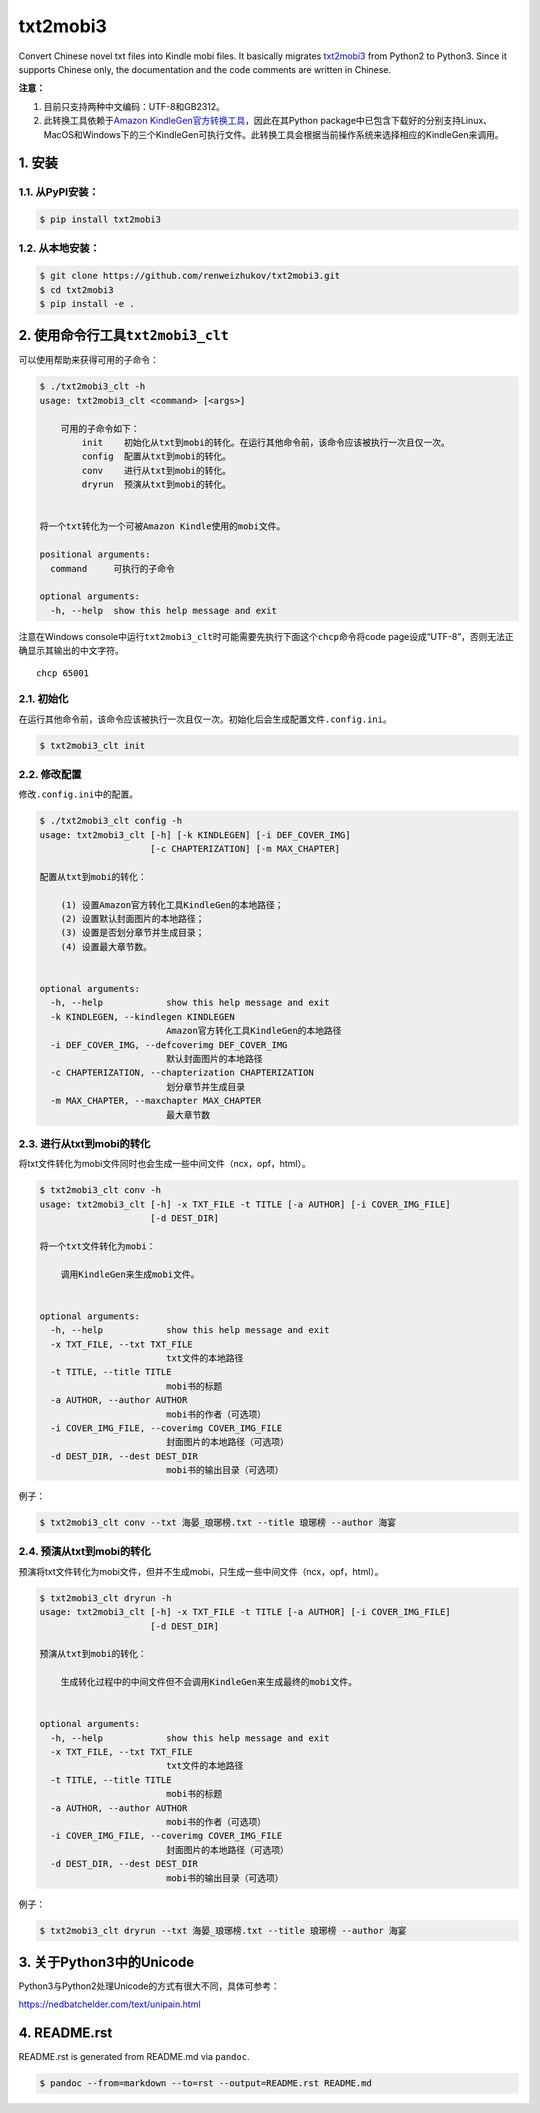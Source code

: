txt2mobi3
=========

Convert Chinese novel txt files into Kindle mobi files. It basically
migrates `txt2mobi3 <https://github.com/ipconfiger/txt2mobi>`__ from
Python2 to Python3. Since it supports Chinese only, the documentation
and the code comments are written in Chinese.

**注意：**

(1) 目前只支持两种中文编码：UTF-8和GB2312。

(2) 此转换工具依赖于\ `Amazon
    KindleGen官方转换工具 <https://www.amazon.com/gp/feature.html?ie=UTF8&docId=1000765211>`__\ ，因此在其Python
    package中已包含下载好的分别支持Linux、MacOS和Windows下的三个KindleGen可执行文件。此转换工具会根据当前操作系统来选择相应的KindleGen来调用。

1. 安装
-------

1.1. 从PyPI安装：
~~~~~~~~~~~~~~~~~

.. code:: bash

    $ pip install txt2mobi3

1.2. 从本地安装：
~~~~~~~~~~~~~~~~~

.. code:: bash

    $ git clone https://github.com/renweizhukov/txt2mobi3.git
    $ cd txt2mobi3
    $ pip install -e .

2. 使用命令行工具\ ``txt2mobi3_clt``
------------------------------------

可以使用帮助来获得可用的子命令：

.. code:: bash

    $ ./txt2mobi3_clt -h
    usage: txt2mobi3_clt <command> [<args>]
                    
        可用的子命令如下：
            init    初始化从txt到mobi的转化。在运行其他命令前，该命令应该被执行一次且仅一次。
            config  配置从txt到mobi的转化。
            conv    进行从txt到mobi的转化。
            dryrun  预演从txt到mobi的转化。
                    

    将一个txt转化为一个可被Amazon Kindle使用的mobi文件。

    positional arguments:
      command     可执行的子命令

    optional arguments:
      -h, --help  show this help message and exit

注意在Windows
console中运行\ ``txt2mobi3_clt``\ 时可能需要先执行下面这个\ ``chcp``\ 命令将code
page设成“UTF-8”，否则无法正确显示其输出的中文字符。

::

    chcp 65001

2.1. 初始化
~~~~~~~~~~~

在运行其他命令前，该命令应该被执行一次且仅一次。初始化后会生成配置文件\ ``.config.ini``\ 。

.. code:: bash

    $ txt2mobi3_clt init

2.2. 修改配置
~~~~~~~~~~~~~

修改\ ``.config.ini``\ 中的配置。

.. code:: bash

    $ ./txt2mobi3_clt config -h
    usage: txt2mobi3_clt [-h] [-k KINDLEGEN] [-i DEF_COVER_IMG]
                         [-c CHAPTERIZATION] [-m MAX_CHAPTER]

    配置从txt到mobi的转化：

        (1) 设置Amazon官方转化工具KindleGen的本地路径；
        (2) 设置默认封面图片的本地路径；
        (3) 设置是否划分章节并生成目录；
        (4) 设置最大章节数。
                

    optional arguments:
      -h, --help            show this help message and exit
      -k KINDLEGEN, --kindlegen KINDLEGEN
                            Amazon官方转化工具KindleGen的本地路径
      -i DEF_COVER_IMG, --defcoverimg DEF_COVER_IMG
                            默认封面图片的本地路径
      -c CHAPTERIZATION, --chapterization CHAPTERIZATION
                            划分章节并生成目录
      -m MAX_CHAPTER, --maxchapter MAX_CHAPTER
                            最大章节数

2.3. 进行从txt到mobi的转化
~~~~~~~~~~~~~~~~~~~~~~~~~~

将txt文件转化为mobi文件同时也会生成一些中间文件（ncx，opf，html）。

.. code:: bash

    $ txt2mobi3_clt conv -h
    usage: txt2mobi3_clt [-h] -x TXT_FILE -t TITLE [-a AUTHOR] [-i COVER_IMG_FILE]
                         [-d DEST_DIR]

    将一个txt文件转化为mobi：
                
        调用KindleGen来生成mobi文件。
                

    optional arguments:
      -h, --help            show this help message and exit
      -x TXT_FILE, --txt TXT_FILE
                            txt文件的本地路径
      -t TITLE, --title TITLE
                            mobi书的标题
      -a AUTHOR, --author AUTHOR
                            mobi书的作者（可选项）
      -i COVER_IMG_FILE, --coverimg COVER_IMG_FILE
                            封面图片的本地路径（可选项）
      -d DEST_DIR, --dest DEST_DIR
                            mobi书的输出目录（可选项）

例子：

.. code:: bash

    $ txt2mobi3_clt conv --txt 海晏_琅琊榜.txt --title 琅琊榜 --author 海宴

2.4. 预演从txt到mobi的转化
~~~~~~~~~~~~~~~~~~~~~~~~~~

预演将txt文件转化为mobi文件，但并不生成mobi，只生成一些中间文件（ncx，opf，html）。

.. code:: bash

    $ txt2mobi3_clt dryrun -h
    usage: txt2mobi3_clt [-h] -x TXT_FILE -t TITLE [-a AUTHOR] [-i COVER_IMG_FILE]
                         [-d DEST_DIR]

    预演从txt到mobi的转化：
        
        生成转化过程中的中间文件但不会调用KindleGen来生成最终的mobi文件。
                

    optional arguments:
      -h, --help            show this help message and exit
      -x TXT_FILE, --txt TXT_FILE
                            txt文件的本地路径
      -t TITLE, --title TITLE
                            mobi书的标题
      -a AUTHOR, --author AUTHOR
                            mobi书的作者（可选项）
      -i COVER_IMG_FILE, --coverimg COVER_IMG_FILE
                            封面图片的本地路径（可选项）
      -d DEST_DIR, --dest DEST_DIR
                            mobi书的输出目录（可选项）

例子：

.. code:: bash

    $ txt2mobi3_clt dryrun --txt 海晏_琅琊榜.txt --title 琅琊榜 --author 海宴

3. 关于Python3中的Unicode
-------------------------

Python3与Python2处理Unicode的方式有很大不同，具体可参考：

https://nedbatchelder.com/text/unipain.html

4. README.rst
-------------

README.rst is generated from README.md via ``pandoc``.

.. code:: bash

    $ pandoc --from=markdown --to=rst --output=README.rst README.md
